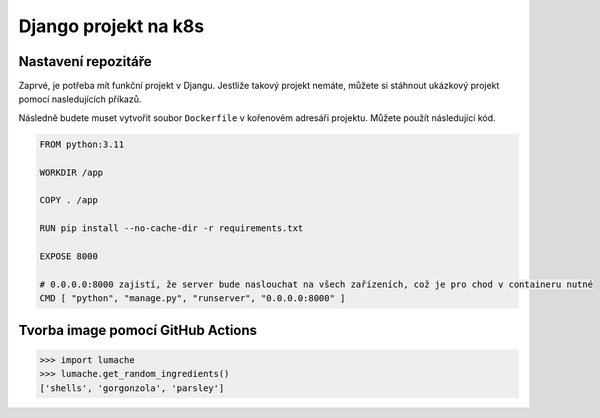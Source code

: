 Django projekt na k8s
=====

.. _installation:

Nastavení repozitáře
--------------------

Zaprvé, je potřeba mít funkční projekt v Djangu. Jestliže takový projekt nemáte, můžete si stáhnout ukázkový projekt pomocí nasledujících příkazů.

.. code-block:: console
   git clone https://github.com/lucny/mat_filmy.git
   cd mat_filmy
   git checkout solution

Následně budete muset vytvořit soubor ``Dockerfile`` v kořenovém adresáři projektu. Můžete použít následující kód.

.. code-block:: dockerfile

    FROM python:3.11

    WORKDIR /app
    
    COPY . /app
    
    RUN pip install --no-cache-dir -r requirements.txt
    
    EXPOSE 8000
    
    # 0.0.0.0:8000 zajistí, že server bude naslouchat na všech zařízeních, což je pro chod v containeru nutné
    CMD [ "python", "manage.py", "runserver", "0.0.0.0:8000" ] 

Tvorba image pomocí GitHub Actions
----------------------------------



>>> import lumache
>>> lumache.get_random_ingredients()
['shells', 'gorgonzola', 'parsley']

